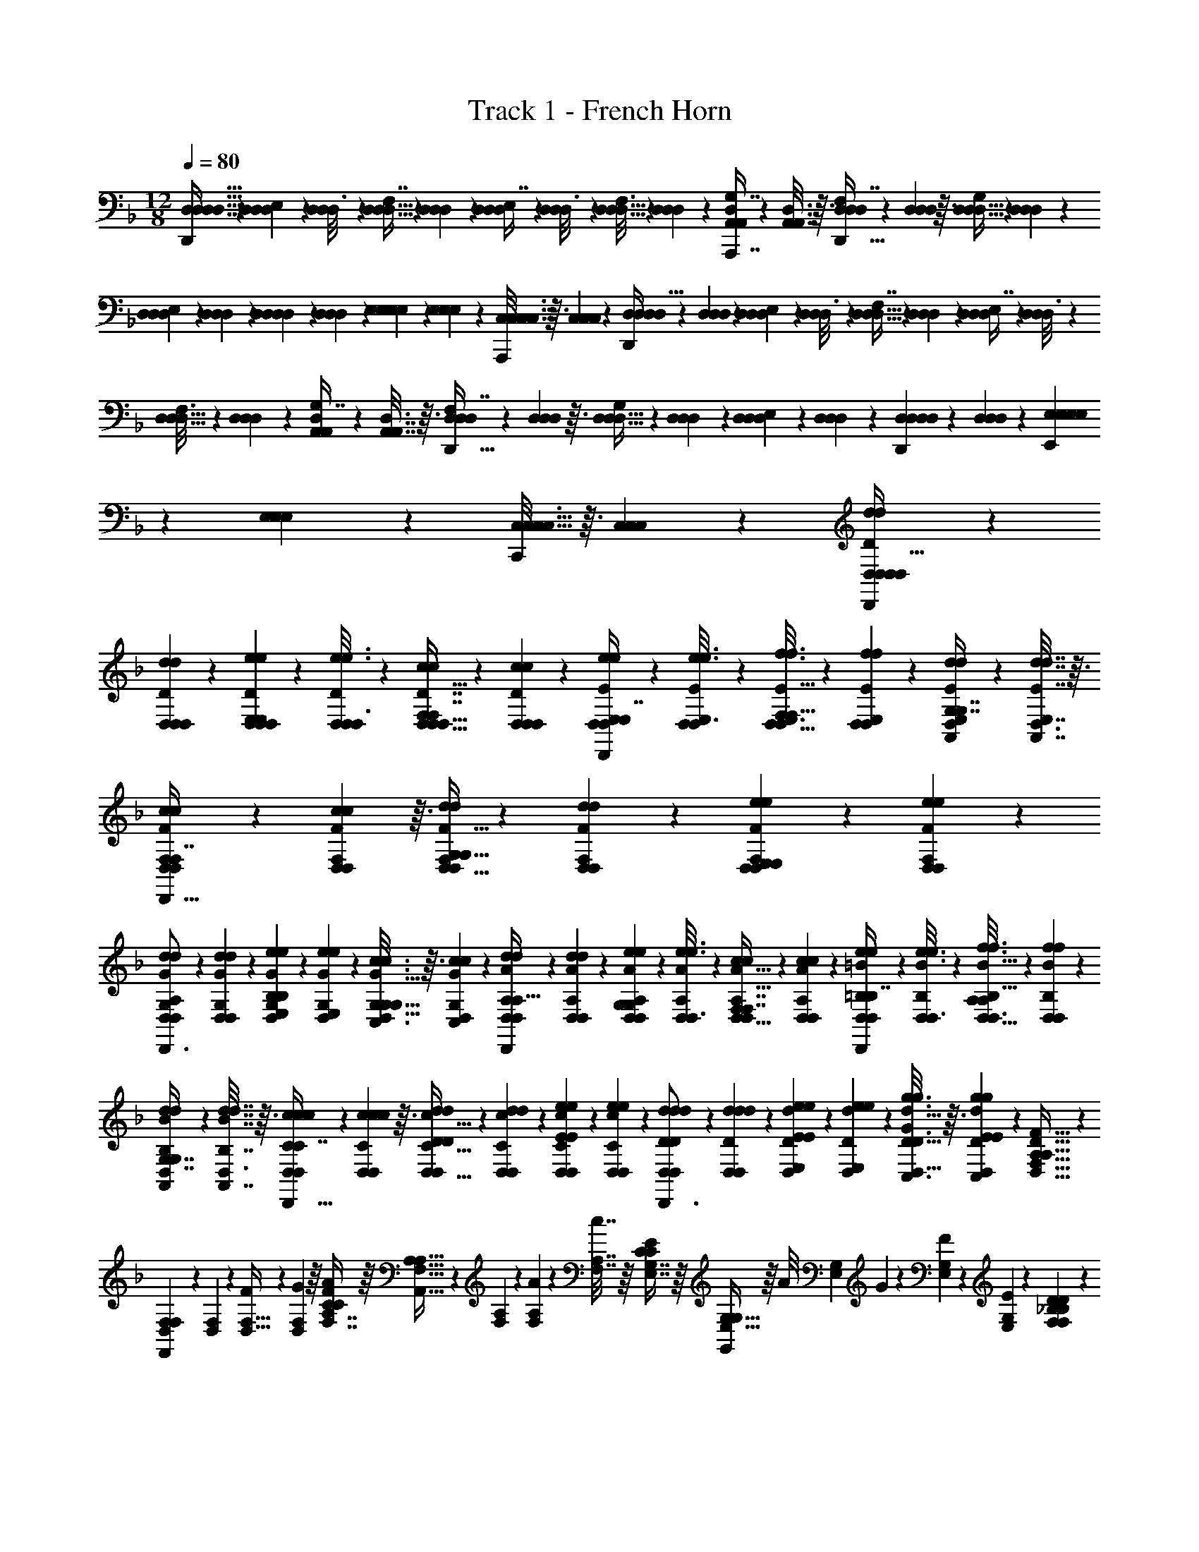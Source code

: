 X: 1
T: Track 1 - French Horn
Z: ABC Generated by Starbound Composer v0.8.7
L: 1/4
M: 12/8
Q: 1/4=80
K: F
[D,15/32D,15/32D,15/32D,15/32D,,7/9] z15/224 [D,23/140D,23/140D,47/252E,97/224] z13/160 [D,47/288D,47/288D,3/16] z25/288 [D,5/32D,5/32D,55/288F,7/16] z13/144 [D,/6D,/6D,55/288] z25/288 [D,27/160D,27/160D,55/288E,7/16] z13/160 [D,47/288D,47/288D,3/16] z25/288 [D,5/32D,5/32D,3/16F,97/224] z13/144 [D,19/126D,47/252D,47/252] z23/224 [D,33/224A,,33/224A,,17/96G,7/16A,,,7/16] z/14 [D,3/16A,,7/32A,,7/32] z3/32 [D,27/160D,27/160D,55/288F,7/16D,,23/32] z7/90 [D,23/144D,23/144D,55/288] z3/32 [D,5/32D,5/32D,41/224G,41/96] z13/144 [D,19/126D,19/126D,13/72] z/14 
[D,5/28D,5/28D,5/24E,11/24] z/14 [D,5/28D,5/28D,5/24] z/14 [D,5/28D,5/28D,5/24D,11/24] z25/252 [D,13/72D,13/72D,13/72] z/24 [E,/6E,/6E,/5E,4/9] z/12 [E,7/36E,7/36E,7/36] z/18 [C,5/32C,5/32C,3/16C,4/9A,,,4/9] z3/32 [C,7/36C,7/36C,7/36] z/18 [D,5/24D,5/24D,/4D,15/32D,,7/9] z/12 [D,19/120D,19/120D,17/96] z3/35 [D,23/140D,23/140D,47/252E,97/224] z13/160 [D,47/288D,47/288D,3/16] z25/288 [D,5/32D,5/32D,55/288F,7/16] z13/144 [D,/6D,/6D,55/288] z25/288 [D,27/160D,27/160D,55/288E,7/16] z13/160 [D,47/288D,47/288D,3/16] z25/288 
[D,5/32D,5/32D,3/16F,97/224] z13/144 [D,19/126D,47/252D,47/252] z23/224 [D,33/224A,,33/224A,,17/96G,7/16] z/14 [D,3/16A,,7/32A,,7/32] z3/32 [D,27/160D,27/160D,55/288F,7/16D,,23/32] z7/90 [D,23/144D,23/144D,55/288] z3/32 [D,5/32D,5/32D,41/224G,41/96] z13/144 [D,19/126D,19/126D,13/72] z/14 [D,5/28D,5/28D,5/24E,11/24] z/14 [D,5/28D,5/28D,5/24] z/14 [D,5/28D,5/28D,5/24D,11/24D,,11/24] z25/252 [D,13/72D,13/72D,13/72] z/24 [E,/6E,/6E,/5E,4/9E,,4/9] z/12 [E,7/36E,7/36E,7/36] z/18 [C,5/32C,5/32C,3/16C,4/9C,,4/9] z3/32 [C,7/36C,7/36C,7/36] z/18 [D5/24D,5/24D,5/24d/4d/4D,/4D,15/32D,15/32D,,7/9] z/12 
[D19/120D,19/120D,19/120d17/96d17/96D,17/96] z3/35 [D23/140D,23/140D,23/140e47/252e47/252D,47/252E,97/224E,97/224] z13/160 [D47/288D,47/288D,47/288e3/16e3/16D,3/16] z25/288 [D5/32D,5/32D,5/32c55/288c55/288D,55/288F,7/16F,7/16] z13/144 [D,/6c55/288D55/288D,55/288c55/288D,55/288] z25/288 [E27/160E,27/160D,27/160e55/288e55/288D,55/288E,7/16E,7/16D,,215/288] z13/160 [E47/288E,47/288D,47/288e3/16e3/16D,3/16] z25/288 [E5/32E,5/32D,5/32f3/16f3/16D,3/16F,97/224F,97/224] z13/144 [E19/126E,19/126D,19/126f47/252f47/252D,47/252] z23/224 [E33/224E,33/224D,33/224d17/96d17/96A,,17/96G,7/16G,7/16] z/14 [D,3/16d7/32E7/32E,7/32d7/32A,,7/32] z3/32 [F27/160F,27/160D,27/160c55/288c55/288D,55/288F,7/16F,7/16D,,23/32] z7/90 [F23/144F,23/144D,23/144c55/288c55/288D,55/288] z3/32 [F5/32F,5/32D,5/32d41/224d41/224D,41/224G,41/96G,41/96] z13/144 [F19/126F,19/126D,19/126d13/72d13/72D,13/72] z/14 [F5/28F,5/28D,5/28e5/24e5/24D,5/24E,11/24E,11/24] z/14 [D,5/28e5/24F5/24F,5/24e5/24D,5/24] z/14 
[G5/28G,5/28D,5/28d5/24d5/24D,5/24A,11/24A,11/24D,,3/4] z25/252 [G19/126G,19/126D,19/126d13/72d13/72D,13/72] z/14 [G/6G,/6D,/6e/5e/5E,/5B,4/9B,4/9] z/12 [G/6G,/6D,/6e7/36e7/36E,7/36] z/12 [G5/32G,5/32D,5/32c3/16c3/16C,3/16G,4/9G,4/9] z3/32 [D,/6c7/36G7/36G,7/36c7/36C,7/36] z/12 [A5/24A,5/24D,5/24d/4d/4D,/4A,15/32A,15/32D,,7/9] z/12 [A19/120A,19/120D,19/120d17/96d17/96D,17/96] z3/35 [A23/140A,23/140D,23/140e47/252e47/252D,47/252G,97/224G,97/224] z13/160 [A47/288A,47/288D,47/288e3/16e3/16D,3/16] z25/288 [A5/32A,5/32D,5/32c55/288c55/288D,55/288F,7/16F,7/16] z13/144 [D,/6c55/288A55/288A,55/288c55/288D,55/288] z25/288 [=B27/160=B,27/160D,27/160e55/288e55/288D,55/288B,7/16B,7/16D,,215/288] z13/160 [B47/288B,47/288D,47/288e3/16e3/16D,3/16] z25/288 [B5/32B,5/32D,5/32f3/16f3/16D,3/16A,97/224A,97/224] z13/144 [B19/126B,19/126D,19/126f47/252f47/252D,47/252] z23/224 
[B33/224B,33/224D,33/224d17/96d17/96A,,17/96G,7/16G,7/16] z/14 [D,3/16d7/32B7/32B,7/32d7/32A,,7/32] z3/32 [c27/160C27/160D,27/160c55/288c55/288D,55/288C7/16C7/16D,,23/32] z7/90 [c23/144C23/144D,23/144c55/288c55/288D,55/288] z3/32 [c5/32C5/32D,5/32d41/224d41/224D,41/224D41/96D41/96] z13/144 [c19/126C19/126D,19/126d13/72d13/72D,13/72] z/14 [c5/28C5/28D,5/28e5/24e5/24D,5/24E11/24E11/24] z/14 [D,5/28e5/24c5/24C5/24e5/24D,5/24] z/14 [d5/28D5/28D,5/28d5/24d5/24D,5/24D11/24D11/24D,,3/4] z25/252 [d19/126D19/126D,19/126d13/72d13/72D,13/72] z/14 [d/6D/6D,/6e/5e/5E,/5E4/9E4/9] z/12 [d/6D/6D,/6e7/36e7/36E,7/36] z/12 [d5/32D5/32D,5/32g3/16D3/16g3/16C,3/16D3/16D3/16D3/16G4/9G4/9] z3/32 [D,/6g7/36E7/36d7/36D7/36g7/36C,7/36E7/36E7/36E7/36] z/12 [F,15/32D,15/32A,31/32D31/32A,31/32F31/32] z15/224 
[F,23/140D,23/140F,209/224F,,209/224] z13/160 [F,47/288D,47/288] z25/288 [F,5/32D,5/32F55/288] z13/144 [F,55/288D,55/288G55/288] z/16 [A,7/16F,7/16C209/224F209/224C209/224A209/224] z/16 [A,5/32F,5/32A,15/16A,,15/16] z13/144 [A,19/126F,19/126] z23/224 [A,33/224F,33/224A17/96] z/14 [A,7/32F,7/32c7/32] z/16 [G,7/16E,7/16C89/96E89/96C89/96] z/16 [G,5/32E,5/32G,89/96G,,89/96] z/16 [z/36A/8] [z7/72G,19/126E,19/126] G/12 z/24 [F3/28G,5/28E,5/28] z/7 [E3/28G,5/24E,5/24] z/7 [D11/24_B,11/24F,17/18B,17/18F,17/18D17/18] z/24 
[D/6B,/6D,17/18D,,17/18] z/12 [D/6B,/6] z/12 [D5/32B,5/32D3/16] z3/32 [D7/36B,7/36E7/36] z/18 [F,15/32D,15/32A,31/32D31/32A,31/32F31/32] z15/224 [F,23/140D,23/140F,209/224F,,209/224] z13/160 [F,47/288D,47/288] z25/288 [F,5/32D,5/32F55/288] z13/144 [F,55/288D,55/288G55/288] z/16 [A,7/16F,7/16C209/224F209/224C209/224A209/224] z/16 [A,5/32F,5/32A,15/16A,,15/16] z13/144 [A,19/126F,19/126] z23/224 [A,33/224F,33/224A17/96] z/14 [A,7/32F,7/32c7/32] z/16 
[D7/16B,7/16F839/288_B839/288F839/288d839/288] z/16 [D5/32B,5/32D,71/288D,,71/288] z13/144 [D19/126B,19/126C,2/9C,,2/9] z/14 [D5/28B,5/28D,/4D,,/4] z/14 [D5/28B,5/28C,3/16C,,3/16] z/14 [D11/24B,11/24] z/24 [D/6B,/6D,/4D,,/4] z/12 [D/6B,/6C,/4C,,/4] z/12 [D,3/32D5/32B,5/32D,/4D,,/4] z5/32 [E,/10C,/6C,,/6D7/36B,7/36] z3/20 F,3/7 z135/224 
F,3/32 z11/72 G,7/72 z5/32 [A,37/96d'3/d3/] z59/96 A,23/288 z5/36 C/8 z5/32 [G,37/96e'47/32e47/32] z7/12 F,3/28 z/7 E,3/28 z/7 [D,2/5f'3/f3/] z3/5 
D,3/32 z5/32 E,/10 z3/20 [F,3/7e'97/32e97/32] z135/224 F,3/32 z11/72 G,7/72 z5/32 A,37/96 z59/96 A,23/288 z5/36 C/8 z5/32 [G,37/96c'47/32c47/32] z7/12 
F,3/28 z/7 E,3/28 z/7 [D,2/5e'3/e3/] z3/5 [D,3/32D,,3/32] z5/32 [E,/10E,,/10] z3/20 [F,3/7F,,3/7d'49/32d49/32] z135/224 [F,3/32F,,3/32] z11/72 [G,7/72G,,7/72] z5/32 [A,37/96A,,37/96e'3/e3/] z59/96 
[A,23/288A,,23/288] z5/36 [C/8C,/8] z5/32 [G,37/96G,,37/96f'95/32f95/32] z7/12 [F,3/28F,,3/28] z/7 [E,3/28E,,3/28] z/7 [D,2/5D,,2/5] z3/5 [D,3/32D,,3/32] z5/32 [E,/10E,,/10] z3/20 [F,3/7F,,3/7e'49/32e49/32] z135/224 
[F,3/32F,,3/32] z11/72 [G,7/72G,,7/72] z5/32 [A,37/96A,,37/96c'95/32c95/32] z59/96 [A,23/288A,,23/288] z5/36 [C/8C,/8] z5/32 [D55/288D,55/288] z89/288 [D5/32D,5/32] z13/144 [D19/126D,19/126] z/14 [D5/28D,5/28] z/14 [D5/28D,5/28] z/14 [D5/24D,5/24e'13/9e13/9] z7/24 [D/6D,/6] z/12 
[D/6D,/6] z/12 [D5/32D,5/32] z3/32 [D,/6D7/36] z/12 [D,15/32D,47/32D,47/32D,47/32] z15/224 D,97/224 z/16 D,7/16 z/16 [D,7/16E,23/16E,23/16E,23/16] z/16 D,97/224 z15/224 A,,7/16 z/16 [D,7/16F,137/96F,137/96F,137/96] z/16 
D,41/96 z/24 D,11/24 z/24 [E,11/24E,11/24E,11/24D,11/24] z/24 [C,4/9C,4/9C,4/9E,4/9] z/18 [D,4/9D,4/9D,4/9C,4/9] z/18 [D,15/32D,47/32D,47/32D,47/32] z15/224 D,97/224 z/16 D,7/16 z/16 
[D,7/16B,1271/288B,1271/288B,1271/288] z/16 D,97/224 z15/224 A,,7/16 z/16 D,7/16 z/16 D,41/96 z/24 D,11/24 z/24 D,11/24 z/24 E,4/9 z/18 C,4/9 z/18 
[D,15/32d47/32D47/32D,47/32D47/32D,47/32D,47/32D,47/32D,47/32D47/32D47/32] z15/224 D,97/224 z/16 D,7/16 z/16 [D,7/16e23/16E23/16E,23/16E23/16E,23/16E,23/16E,23/16E,23/16E23/16E23/16] z/16 D,97/224 z15/224 A,,7/16 z/16 [D,7/16f137/96F137/96F,137/96F137/96F,137/96F,137/96F,137/96F,137/96F137/96F137/96] z/16 D,41/96 z/24 
D,11/24 z/24 [G,11/24G,11/24G,11/24D,11/24g13/9G13/9G13/9G,13/9G,13/9G13/9G13/9] z/24 [E,4/9E,4/9E,4/9E,4/9] z/18 [C,4/9C,4/9C,4/9C,4/9] z/18 [D,15/32a47/32A47/32A47/32A,47/32A,47/32A47/32A47/32D95/32D,95/32D,95/32D,95/32D95/32] z15/224 D,97/224 z/16 D,7/16 z/16 [D,7/16b23/16B23/16B23/16B,23/16B,23/16B23/16B23/16] z/16 
D,97/224 z15/224 A,,7/16 z/16 [D,7/16c'137/96c137/96c137/96C137/96C137/96c137/96c137/96F265/96B,265/96B,265/96B,265/96F265/96] z/16 D,41/96 z/24 D,11/24 z/24 [D,11/24d'37/28d37/28d37/28D37/28D37/28d37/28d37/28] z/24 D,4/9 z/18 D,4/9 z/18 [a95/32d'95/32f'95/32f95/32] z/16 
[g839/288c'839/288e'839/288e839/288] z/18 [z9/d107/18g107/18c'107/18e'107/18e107/18] 
A,13/9 z/18 [D47/32A95/32d95/32f95/32f95/32D,,95/32] z/16 E23/16 z/16 
[F137/96G839/288c839/288e839/288e839/288F,,839/288] z/24 A13/9 z/18 [d107/24D107/18G107/18c107/18c107/18G,,107/18] z/24 
d13/9 z/18 [c47/32D95/32F95/32c95/32c95/32F,,107/18] z/16 B23/16 z/16 
[A695/288C839/288F839/288A839/288A839/288] z/18 G4/9 z/18 [G95/32D165/7G165/7=B165/7B165/7D,,165/7] z/16 
[z2011/160B4601/224=B,4601/224] 
Q: 1/4=76
z3/5 
Q: 1/4=71
z3/5 
Q: 1/4=67
z3/5 
Q: 1/4=64
